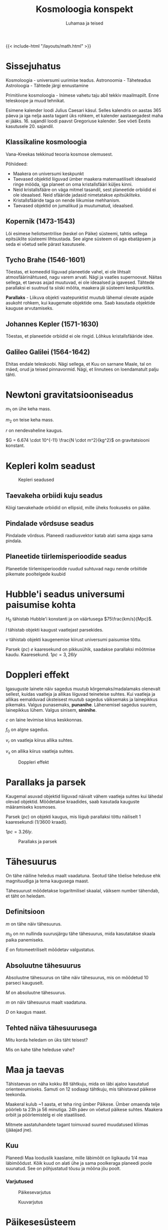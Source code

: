 #+title: Kosmoloogia konspekt
#+author: Luhamaa ja teised

{{< include-html "/layouts/math.html" >}}

* Sissejuhatus
Kosmoloogia - universumi uurimise teadus.
Astronoomia - Täheteadus
Astroloogia - Tähtede järgi ennustamine

Primitiivne kosmoloogia - Inimese vahetu taju abil tekkiv maailmapilt. Enne teleskoope ja muud tehnikat.

Esimene kalender loodi Julius Caesari käsul. Selles kalendris on aastas 365 päeva ja iga nelja aasta tagant üks rohkem, et kalender aastaaegadest maha ei jääks. 16. sajandil loodi paavst Gregoriuse kalender. See võeti Eestis kasutusele 20. sajandil.


** Klassikaline kosmoloogia
Vana-Kreekas tekkinud teooria kosmose olemusest.

Põhiideed:
  - Maakera on universumi keskpunkt
  - Taevased objektid liiguvad ümber maakera matemaatiliselt ideaalseid ringe mööda, iga planeet on oma kristallsfääri küljes kinni.
  - Neid kristallsfääre on väga mitmel tasandil, sest planeetide orbiidid ei ole ideaalsed. Neid sfääride jadasid nimetatakse /epitsükliteks/.
  - Kristallsfääride taga on nende liikumise mehhanism.
  - Taevased objektid on jumalikud ja muutumatud, ideaalsed.


** Kopernik (1473-1543)
Lõi esimese heliotsentrilise (keskel on Päike) süsteemi, tahtis sellega epitsüklite süsteemi lihtsustada. See algne süsteem oli aga ebatäpsem ja seda ei võetud selle pärast kasutusele.

** Tycho Brahe (1546-1601)
Tõestas, et komeedid liiguvad planeetide vahel, ei ole lihtsalt atmosfäärinähtused, nagu varem arvati. Nägi ja vaatles supernoovat. Näitas sellega, et taevas asjad muutuvad, ei ole ideaalsed ja igavesed. Tähtede parallaksi ei suutnud ta siiski mõõta, maakera jäi süsteemi keskpunktiks.

*Parallaks* - Liikuva objekti vaatepunktist muutub lähemal olevate asjade asukoht rohkem, kui kaugemate objektide oma. Saab kasutada objektide kauguse arvutamiseks.

** Johannes Kepler (1571-1630)
Tõestas, et planeetide orbiidid ei ole ringid. Lõhkus kristallsfääride idee.

** Galileo Galilei (1564-1642)
Ehitas endale teleskoobi. Nägi sellega, et Kuu on sarnane Maale, tal on mäed, orud ja teised pinnavormid. Nägi, et linnutees on loendamatult palju tähti.

* Newtoni gravitatsiooniseadus
\begin{equation}
  F = \frac{G m_1 m_2}{r^2}
\end{equation}


$m_1$ on ühe keha mass.

$m_2$ on teise keha mass.

$r$ on nendevaheline kaugus.

$G = 6.674 \cdot 10^{-11} \frac{N \cdot m^2}{kg^2}$ on gravitatsiooni konstant.

* Kepleri kolm seadust

#+CAPTION: Kepleri seadused
[[/pildid/kepleri_seadused.png]]

** Taevakeha orbiidi kuju seadus
Kõigi taevakehade orbiidid on ellipsid, mille üheks fookuseks on päike.

** Pindalade võrdsuse seadus
Pindalade võrdsus. Planeedi raadiusvektor katab alati sama ajaga sama pindala.
   
** Planeetide tiirlemisperioodide seadus
Planeetide tiirlemisperioodide ruudud suhtuvad nagu nende orbiitide pikemate pooltelgede kuubid

\begin{equation}
  T = 2\pi\sqrt{\frac{r^3}{GM}}
\end{equation}

\begin{equation}
  \frac{T_{1}^2}{T_{2}^2} = \frac{r_{1}^3}{r_{2}^3}
\end{equation}

* Hubble'i seadus universumi paisumise kohta
\begin{equation}
  v = H_0 l
\end{equation}

$H_0$ tähistab Hubble'i konstanti ja on väärtusega $75\frac{km/s}{Mpc}$.

$l$ tähistab objekti kaugust vaatlejast parsekides.

$v$ tähistab objekti kaugenemise kiirust universumi paisumise tõttu.

Parsek ($pc$) /e/ kaaresekund on pikkusühik, saadakse parallaksi mõõtmise kaudu. Kaaresekund. $1pc = 3,26ly$

* Doppleri effekt
Igasuguste lainete näiv sagedus muutub kõrgemaks/madalamaks olenevalt sellest, kuidas vaatleja ja allikas liiguvad teineteise suhtes. Kui vaatleja ja allikas eemalduvad üksteisest muutub sagedus väiksemaks ja lainepikkus pikemaks. Valgus punasemaks, *punanihe*. Lähenemisel sagedus suurem, lainepikkus lühem. Valgus sinisem, *sininihe*.

\begin{equation}
  f = (\frac{c\pm v_r}{c \pm v_s})f_0
\end{equation}

$c$ on laine levimise kiirus keskkonnas.

$f_0$ on algne sagedus.

$v_r$ on vaatleja kiirus allika suhtes.

$v_s$ on allika kiirus vaatleja suhtes.

#+CAPTION: Doppleri effekt
#+attr_html: :width 600px
[[/pildid/Doppler.png]]

* Parallaks ja parsek

Kaugemal asuvad objektid liiguvad näivalt vähem vaatleja suhtes kui lähedal olevad objektid. Mõõdetakse kraadides, saab kasutada kauguste määramiseks kosmoses.

Parsek ($pc$) on objekti kaugus, mis liigub parallaksi tõttu näiliselt 1 kaaresekundi ($1/3600$ kraadi).

$1 pc = 3.26 ly$.

#+CAPTION: Parallaks ja parsek
#+attr_html: :height 400px
[[/pildid/Parallaks_ja_parsek.png]]


* Tähesuurus
On tähe näiline heledus maalt vaadatuna. Seotud tähe tõelise heleduse ehk magnituudiga ja tema kaugusega maast.

Tähesuurust mõõdetakse logaritmilisel skaalal, väiksem number tähendab, et täht on heledam.

** Definitsioon
\begin{equation}
  m = m_0 - 2.512\log{E}
\end{equation}

$m$ on tähe näiv tähesuurus.

$m_0$ on nn nullinda suurusjärgu tähe tähesuurus, mida kasutatakse skaala paika panemiseks.

$E$ on fotomeetriliselt mõõdetav valgustatus.

** Absoluutne tähesuurus
Absoluutne tähesuurus on tähe näiv tähesuurus, mis on mõõdetud 10 parseci kauguselt.

\begin{equation}
  M = m + 5 + 5\log{D}
\end{equation}

$M$ on absoluutne tähesuurus.

$m$ on näiv tähesuurus maalt vaadatuna.

$D$ on kaugus maast.

** Tehted näiva tähesuurusega

Mitu korda heledam on üks täht teisest?

\begin{equation}
  \frac{E_1}{E_2} = 10^{-0.4(m_1 - m_2)}
\end{equation}

Mis on kahe tähe heleduse vahe?

\begin{equation}
  m_1 - m_2 = 2.512\log{\frac{E_1}{E_2}}
\end{equation}

* Maa ja taevas
Tähistaevas on näha kokku 88 tähtkuju, mida on läbi ajaloo kasutatud orienteerumiseks. Samuti on 12 sodiaagi tähtkuju, mis tähistavad päikese teekonda.

Maakeral kulub ~1 aasta, et teha ring ümber Päikese. Ümber omaenda telje pöörleb ta 23h ja 56 minutiga. 24h päev on võetud päikese suhtes. Maakera orbiit ja
pöörlemistelg ei ole staatilised.

Mitmete aastatuhandete tagant toimuvad suured muudatused kliimas (jääajad jne).

** Kuu
Planeedi Maa looduslik kaaslane, mille läbimõõt on ligikaudu 1/4 maa läbimõõdust. Kõik kuud on alati ühe ja sama poolkeraga planeedi poole suunatud. See on
põhjustatud tõusu ja mõõna jõu poolt.

*** Varjutused

#+attr_html: :width 600px
#+CAPTION: Päikesevarjutus
[[/pildid/päikesevarjutus.jpg]]

#+attr_html: :width 600px
#+CAPTION: Kuuvarjutus
[[/pildid/kuuvarjutus.png]]

* Päikesesüsteem
Päikesesüsteem koosneb Päikesest ja tema ümber tiirlevatest kehadest. Sinna alla kuuluvad planeedid (8) ja nende kuud, kääbusplaneedid (5+), asteroidid ja komeedid.
Oluline on teada, et kõik need kehad on saanud alguse samast ainepilvest ja tiirlevad ühel tasandil, iga keha, mis on väljaspool seda tasandit on pärit väljaspoolt.

** Roche piir
Kaugus, milles edasi planeedi gravitatsioonijõud rebiks kaaslase katki. See on hiidplaneetide rõngaste tekkimise põhjuseks.

** Öpiku-Oorti pilv
Hüpoteetiline komeetidest koosnev sfääriline pilv, mis on umbes $50000 au$ kaugusel Päikesest.

** Planeedid
Kõik planeedid tiirlevad ühel tasandil ja samas suunas päikese pöörlemisega. Planeedid on ümmargused kehad, mis tiirlevad ümber päikese. Ta ei tohi olla mitme keha süsteemis, mille gravitatsiooniline keskpunkt on temast väljaspool.

|             | Hiidplaneedid      | Maa tüüpi planeedid    |
|-------------+--------------------+------------------------|
| *Koostis*   | Hõredad gaasikerad | tahked, hõre atmosfäär |
| *Kaaslased* | Väga palju         | Pole                   |
| *Rõngad*    | On kõigil          | Puudub                 |

#+CAPTION: Päikesesüsteemi planeedid
[[/pildid/planets-to-scale.jpg]]

*** Merkuur
Merkuur on kõige väiksem planeet ja Päiksele kõige lähem. Tal puudub atmosfäär ja orbiit on piklik. Välimuselt meenutab Kuud.

#+attr_html: :width 480px
#+CAPTION: Merkuur
[[/pildid/merkuur.jpg]]

*** Veenus
Veenus on Maale lähim planeet ja talle sarnase suurusega. Ta on kaetud tiheda ja läbipaistmatu pilvekihiga,
mille põhjustatud kasvuhooneefekti tõttu on ta kõige kuumema pinnaga planeet.

#+attr_html: :width 480px
#+CAPTION: Veenus (radarkaart)
[[/pildid/Veenuse-radarkaart.jpg]]

*** Maa
Maa on eriline, sest siin on vesi kolmes faasis, mis on alus elu tekkimiseks. Lisaks on meie Kuu üks suuremaid kaaslasi terves päikesesüsteemis.

#+attr_html: :height 480px
#+CAPTION: Maa
[[/pildid/Maa.jpg]]

*** Marss
Marss on punase pinnaga planeet, mis on mõõtmetelt pool Maad. Tal on kaks kaaslast Phobos ja Deimos. Marsi pinnal on kuivanud jõesängid ja poolustel on jääd.
Marss on ainus planeet, mille peale inimesed minna tahavad.

#+attr_html: :height 480px
#+CAPTION: Marss
[[/pildid/Marss.png]]

*** Jupiter
Jupiter on päikesesüsteemi suurim planeet. Ta on gaasihiid ja koosneb põhiliselt vesinikust ja heeliumist. Jupiter on äratuntav oma triipude ja punase täpi pärast.
Kokku on tal üle 80 kuu.

#+attr_html: :height 480px
#+CAPTION: Jupiter
[[/pildid/Jupiter.jpg]]

#+CAPTION: Jupiteri suuremad ja olulisemad kaaslased (Galilei kuud)
  + *Io* - Kõige geoloogiliselt aktiivsem keha päiksesüsteemis, ta pinnal on mitusada väävlit purskavat vulkaani.
  + *Europa* - Ülisileda jääst pinnaga kuu. Arvatakse, et ta pinna all võib olla soe ookean, kus saaks elu eksisteerida.
  + *Ganymedes* - Päiksesüsteemi suurim kuu ja ainus, millel on magnetväli.
  + *Callisto* - Suht igav.

*** Saturn
Saturn on tuntud oma rõnga poolest, mis on kõige paremini nähtav päiksesüsteemis. Ta kaaslane Titaan on ainuke atmosfääriga kuu päiksesüsteemis.
Kokku Jupiteriga sarnane hulk kaaslasi.

#+attr_html: :height 480px
#+CAPTION: Saturn
[[/pildid/Saturn.jpg]]

*** Uraan
Uraan on ühtlase välimusega helesinine gaasihiid. Erinevalt teistest planeetidest on ta pöörlemistelg peaaegu orbiidi tasandil.

*** Neptuun
Sarnane Uraanile, aga raskem. Tema pinnal on näha pilvi ja torme. Avastati algselt arvutuste kaudu, vaatlusi tehti hiljem. Tema kuu Triton on päiksesüsteemi ainus suur kuu, mis tiirleb vastupäeva. See tähendab, et ta ei ole algselt süsteemist pärit, kinni püütud.

#+attr_html: :height 480px
#+CAPTION: Uraan vs Neptuun
[[/pildid/Uraan-Neptuun.jpeg]]

** Asteroidid
Kivist ja/või metallist kamakad. Enamik asuvad Marsi ja Jupiteri vahelises vöös. Neil ei ole kindlaid orbiite. Asteroide on loendamatu arv. Jupiteri
gravitatsiooniväli hoiab paljusid asteroide maast eemal.

** Komeedid e sabatähed
Jää- ja kivikamakas (kosmoses on jää igasugune tahke gaas). Pärit Kuiperi vööst. Päikesele lähenedes hakkab sulama, nähtav saba tekib umes Saturni oriidi kaugusel.
Meteoorivool tekib, kui Maa liigub läbi komeedi saba jäänuste, mis põleb atmosfääris ja tekitab sähvatusi.

*Meteoor* - ligikaudu liivatera suurune jää/kivitükk, mis põleb atmosfääris.

*Meteoriit* - Meteoor, mis jõuab maapinnale.

* Tähed
Tähed on hiigelsuured tulised gaasikerad. Nende pinnatemperatuur on 3000K - 30000K.

#+CAPTION: H-R diagramm
[[/pildid/HR-diagram.png]]

** Päike
#+attr_html: :height 600px
#+CAPTION: Päike
[[/pildid/Päike.jpg]]


#+CAPTION: Päikese koostis
| Aine    | Protsent |
|---------+----------|
| Vesinik |      75% |
| Heelium |      24% |
| /Muu/   |       1% |

Ligikaudu 80% tähtedest on meie päikesest väiksemad, aga kõik palja silmaga nähtavad tähed on suuremad.

Päikese pinnal olevat jahedamat kohta kutsutakse päikeseplekiks. Mida rohkem plekke, seda aktiivsem ta on. Plekid ei liigu kaasa ülejäänud pinnaga, neid hoiab paigal
Päikese magnetväli.

Protuberents e päikesetuul on suur magnettorm, mis lendab päikesest eemale.

** Tähtede energiaallikas
Tähe suure massi ja seega gravitatsiooni tõttu on selle sees ekstreemselt kõrge rõhk ja temperatuur, mis võimaldab vesinikuaatomitel kombineeruda heeliumiks, mille tagajärjena päikese kogumass väheneb ja vabaneb energia. Normaalses tähes on gravitatsioon ja aatomite kombineerumisel tekkiv energia tasakaalus.

#+attr_html: :height 480px
#+CAPTION: Prooton-prooton reaktsioon
[[/pildid/Prooton-prooton-reaktsioon.png]]

** Valged kääbused
Valged kääbused on pisikesed ja tuhmid, kuid väga tulised tähed. Nad on tekkinud väikeste tähtede surma tagajärjel.

** Punased hiidtähed
Punased hiiud on keskmise massiga suured ja heledad, kuid külmad tähed. Need tähed on oma elu lõppu jõudmas.

** Tähtede elutsükkel
Ainus füüsiline suurus, mis tähe arengut mõjutab on tema algne mass. Suurem mass tähendab lühemat eluiga, sest rõhk ja temperatuur on suuremad ja reaktsioonid
toimuvad kiiremini.

Tähed sünnivad gaasi ja tolmupilvedest, mis tõmbuvad gravitatsiooni mõjul kokku, kuni süttivad. Kokkutõmbumisel paiskub see pilv uuesti laiali kui selle mass on üle
100 päikese

Algul kombineerub tähes vesinik heeliumiks. Vesiniku otsa saamisel hakkab täht paisuma (peajadast välja). Edasi hakkab kombineeruma heelium, tähe temperatuur kasvab
järjest.

Kuna mass järjest väheneb, tekib ühel hetkel olukord, kus gravitatsioon ei suuda enam tähesisesele survele vastu pidada ja tähe välimised kihid paiskuvad laiali.
Alles jääb tihe tuum ehk valge kääbus. See juhtub, kui tähe algne mass on alla 8 päikesemassi.

Suurtes tähtedes on võimalik põletada heeliumist raskemaid elemente. Lõpuks tekib tähes raud-nikkel tuum. Gravitatsioonile vastu töötav jõud kaob ja terve täht kukub
kokku ja põrkab suure hooga tuumalt tagasi, tekitades hiigelsuure plahvatuse ehk supernoova. Supernoova tagajärjel tekib uus udukogu, mis võib viia uute tähtede
tekkeni. Kõik universumis olevad elemendid on tekkinud supernoovade tagajärjena. Pauk on nii kõva, et tekivad ka rauast raskemad elemendid. Meie Päike on 2.-3.
põlvkonna täht, muidu poleks päikesesüsteemis neid raskeid elemente, mida siin leidub.

Supernoova tekkimiseks on kaks erinevat varianti.
  + Tüüp I - Mitme tähe süsteemis olev valge kääbus imeb paisuva tähe materjali endale, kuni plahvatab. Nad kõik plahvatavad samamoodi ja saab seega kasutada nn
    standardküünlana ja mõõta universumis kaugusi.
  + Tüüp II - Plahvatav hiidtäht, igas olukorras erinev.

Supernoova tagajärjel võib juhtuda erinevaid asju, olenevalt tähe massist. 1,4 kuni 3 päikesemassiga tähe tuumast tekib neutrontäht, kus suure gravitatsiooni tõttu
surutakse elektronid ja prootonid kokku ja tekivad neutronid. Kui tähe mass on >3 päikesemassi tekib tuumast must auk, gravitatsioon võidab ja kogu mass surutakse
ühte punkti kokku.

#+CAPTION: Supernoova tagajärjed
| Tähe mass            | Supernoovast tekib |
|----------------------+--------------------|
| 1,4 - 3 päikesemassi | Neutrontäht        |
| 3+ päikesemassi      | Must auk           |

Noova tekib siis, kui täht sähvatab heledalt, sest sai järsku kütust juurde.

** Pulsarid
Pulsar on neutrontäht või must auk, mis kiirgab maa suunas korrapäraste vahemikega elektromagnetlaineid. Pulsari ümber on kiiresti pöörlev gaasipilv. Pulsarid
kiirgavad röntgen ja/või raadiokiiri magnetpooluste suunas. Nende signaalide abil on võimalik uusi musti auke avastada.

#+attr_html: :width 600px
#+CAPTION: Pulsari skeem
[[/pildid/Pulsar.png]]

** Must auk
Must auk on piirkond, kus gravitatsioon on nii tugev, et isegi valgus ei saa sellest välja. Selle piiri nimi on sündmuste horisont. Mustas augus tõmmatakse ühte
punkti ehk singulaarsusesse kokku. Ainus füüsiline suurus, mis säilib, on mass. Kui läheneb mustale augule, tõmmatakse tema ühte otsa palju tugevamalt kui teist ja
see venitatakse välja kuni läheb katki. Seda nähtust kutsutakse spagetifitaktsiooniks.

#+attr_html: :width 1000px
#+CAPTION: Must auk Linnutee keskel
[[/pildid/Must-auk.jpg]]

* Galaktikad
Galaktikad on suured tähtede kogumid, mille keskel on hiigelsuur must auk. Nad jaotatakse kolme gruppi:

+ Spiraal - Uute tähtede teke toimub ainult spiraalides, kus on gaasi ja tolmu.
+ Elliptilised - Kõige vanemad galaktikad, nendes pole gaasi/tolmu ja uusi tähti ei sünni.
+ Ebakorrapärased - Suhteliselt noored, toimub uute tähtede sünd.

Galaktikate gravitatsioon on mitme suurusühiku võrra suurem, kui nähtava massi järgi olema peaks. Seda nähtamatut massi kutsutakse varjatud massiks ehk tumedaks aineks.

#+CAPTION: Galaktikate koostis
| Aine tüüp               | Protsent galaktika massist |
|-------------------------+----------------------------|
| Aatomitest koosnev aine |                         5% |
| Tume aine               |                        27% |
| Tume energia            |                        68% |

Ligi pool galaktikas olevast meile tuntud ainest on lihtsalt tähtedevaheline gaas ja tolm.

Galaktikad moodustavad omakorda superparvi, mis loovad piisavalt suurel skaalal kärjalaadse struktuuri. Linnutee asub Laniakea superparves.

#+attr_html: :height 600px
#+CAPTION: Laniakea superparv
[[/pildid/laniakea-superparv.jpg]]

* Tume aine ja energia
*Aine* - Universumis mõjuv gravitatsioon on suurem kui ta nähtava massi järgi olema peaks.

*Energia* -  Universum paisub kiirenevalt. No clue miks. Tume energia.

* Universumi tekkimine
Kahekümnenda sajandi alguseni arvati, et universum on igavene, alati olemas olnud ja ei lõppe kunagi. Einsteini teooria väidab aga, et universum peab kas paisuma või
kahanema. Aastal 1924 kinnitas seda teooriat Hubble, kes avastas, et enamus galaktikaid eemalduvad Linnuteest. Seda seaduspära selgitab alguses mainitud
Hubble'i valem. Selle valemi kaudu on võimalik välja arvutada, et universum sündis 13,8 miljardit aastat tagasi ja ta piir on seal, kus ruumi paisumine ületab $c$.

** Suur pauk
Universum tekkis singulaarsusest, kõik eksisteeriv materjal oli ühes punktis koos. Temperatuur ja rõhk olid lõpmatult suured. Singulaarsus hakkas paisuma, tekkisid
ruumi ja aja mõisted. 10^-43 sekundit (Planck'i aeg) peale suure paugu algust tekkis gravitatsioonijõud, kolm ülejäänud jõudu on nii kõrgete temperatuuride juures
veel koos. 10^-32 sekundit peale suure paugu algust algab inflatsioon e ruumi paisumise hüppeline kasv. See selgitab, miks unviersum on igal pool ühtlane. Eraldub
tugev tuumajõud ja tekivad prootonid. Temperatuur langeb järjest. 380000 aastat peale universumi tekkimist on temperatuur piisavalt jahe, et elektronid saaksid
ühineda prootonitega, universum muutub läbipaistvaks ja kiirgus saab levida! Vanim kiirgus ongi pärit sellest ajast ja on hetkel temperatuuriga 3K.

#+attr_html: :width 600px
#+CAPTION: Suure paugu käik
[[/pildid/Suur_pauk.jpg]]

Kosmoloogilised "paradoksid", mis viitavad Suure Paugu teooria olemasolule:
  1. Gravitatsiooni paradoks. Kui universum on igavene, peaks kõik mass juba ühes punktis koos olema.
  2. Termodünaamiline paradoks. Kui universum on igavene, peaks kõigi kehade temperatuur ühtlane olema.
  3. Valguse paradoks. Õine taevas on must. Lõpmatult vanas universumis peaks terve taevas olema täis kaugetelt tähtedelt jõudnud valgust.

** Universumi surm
Erinevate teooriate alusel kas universumi paisumine muutub nii kiireks, et aatomid ei saa eksisteerida. Teine variant on see, et paisumine aeglustub ja kõik kukub
singulaarsusesse.

** Antroopsusprintsiip
Universum on täpselt selliste omadustega, et meil oleks võimalik siin eksisteerida.
